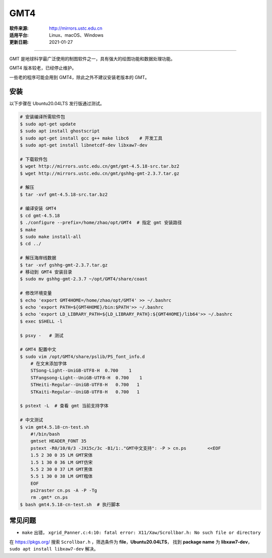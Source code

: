 GMT4 
============

:软件来源: http://mirrors.ustc.edu.cn
:适用平台: Linux、macOS、Windows
:更新日期: 2021-01-27

------------------------

GMT 是地球科学最广泛使用的制图软件之一，具有强大的绘图功能和数据处理功能。

GMT4 版本较老，已经停止维护。

一些老的程序可能会用到 GMT4，除此之外不建议安装老版本的 GMT。

安装
-----------

以下步骤在 Ubuntu20.04LTS 发行版通过测试。

.. code-block:: bash

    # 安装编译所需软件包
    $ sudo apt-get update
    $ sudo apt install ghostscript
    $ sudo apt-get install gcc g++ make libc6    # 开发工具
    $ sudo apt-get install libnetcdf-dev libxaw7-dev

    # 下载软件包
    $ wget http://mirrors.ustc.edu.cn/gmt/gmt-4.5.18-src.tar.bz2
    $ wget http://mirrors.ustc.edu.cn/gmt/gshhg-gmt-2.3.7.tar.gz

    # 解压
    $ tar -xvf gmt-4.5.18-src.tar.bz2

    # 编译安装 GMT4
    $ cd gmt-4.5.18
    $ ./configure --prefix=/home/zhao/opt/GMT4  # 指定 gmt 安装路径
    $ make
    $ sudo make install-all
    $ cd ../

    # 解压海岸线数据
    $ tar -xvf gshhg-gmt-2.3.7.tar.gz
    # 移动到 GMT4 安装目录
    $ sudo mv gshhg-gmt-2.3.7 ~/opt/GMT4/share/coast

    # 修改环境变量
    $ echo 'export GMT4HOME=/home/zhao/opt/GMT4' >> ~/.bashrc     
    $ echo 'export PATH=${GMT4HOME}/bin:$PATH'>> ~/.bashrc
    $ echo 'export LD_LIBRARY_PATH=${LD_LIBRARY_PATH}:${GMT4HOME}/lib64'>> ~/.bashrc
    $ exec $SHELL -l

    $ psxy -   # 测试

    # GMT4 配置中文
    $ sudo vim /opt/GMT4/share/pslib/PS_font_info.d
        # 在文末添加字体  
        STSong-Light--UniGB-UTF8-H  0.700    1
        STFangsong-Light--UniGB-UTF8-H  0.700    1
        STHeiti-Regular--UniGB-UTF8-H   0.700   1
        STKaiti-Regular--UniGB-UTF8-H   0.700   1

    $ pstext -L  # 查看 gmt 当前支持字体

    # 中文测试
    $ vim gmt4.5.18-cn-test.sh
        #!/bin/bash
        gmtset HEADER_FONT 35
        pstext -R0/10/0/3 -JX15c/3c -B1/1:."GMT中文支持": -P > cn.ps        <<EOF
        1.5 2 30 0 35 LM GMT宋体
        1.5 1 30 0 36 LM GMT仿宋
        5.5 2 30 0 37 LM GMT黑体
        5.5 1 30 0 38 LM GMT楷体
        EOF
        ps2raster cn.ps -A -P -Tg
        rm .gmt* cn.ps
    $ bash gmt4.5.18-cn-test.sh  # 执行脚本

常见问题
------------

- ``make`` 出错， ``xgrid_Panner.c:4:10: fatal error: X11/Xaw/Scrollbar.h: No such file or directory`` 

在 https://pkgs.org/ 搜索 ``Scrollbar.h`` ，筛选条件为 **file**，**Ubuntu20.04LTS**，
找到 **package name** 为 **libxaw7-dev**，``sudo apt install libxaw7-dev`` 解决。